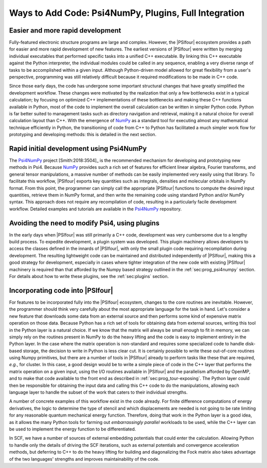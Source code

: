 .. #
.. # @BEGIN LICENSE
.. #
.. # Psi4: an open-source quantum chemistry software package
.. #
.. # Copyright (c) 2007-2020 The Psi4 Developers.
.. #
.. # The copyrights for code used from other parties are included in
.. # the corresponding files.
.. #
.. # This file is part of Psi4.
.. #
.. # Psi4 is free software; you can redistribute it and/or modify
.. # it under the terms of the GNU Lesser General Public License as published by
.. # the Free Software Foundation, version 3.
.. #
.. # Psi4 is distributed in the hope that it will be useful,
.. # but WITHOUT ANY WARRANTY; without even the implied warranty of
.. # MERCHANTABILITY or FITNESS FOR A PARTICULAR PURPOSE.  See the
.. # GNU Lesser General Public License for more details.
.. #
.. # You should have received a copy of the GNU Lesser General Public License along
.. # with Psi4; if not, write to the Free Software Foundation, Inc.,
.. # 51 Franklin Street, Fifth Floor, Boston, MA 02110-1301 USA.
.. #
.. # @END LICENSE
.. #

.. _`sec:prog_ways_to_add`:

======================================================
Ways to Add Code: Psi4NumPy, Plugins, Full Integration 
======================================================

Easier and more rapid development
---------------------------------

Fully-featured electronic structure programs are large and complex.  However,
the |PSIfour| ecosystem provides a path for easier and more rapid development
of new features.  The earliest versions of |PSIfour| were written by merging
individual executables that performed specific tasks into a unified C++
executable.  By linking this C++ executable against the Python interpreter, the
individual modules could be called in any sequence, enabling a very diverse
range of tasks to be accomplished within a given input.  Although Python-driven
model allowed for great flexibility from a user's perspective, programming was
still relatively difficult because it required modifications to be made in C++
code.

Since those early days, the code has undergone some important structural
changes that have greatly simplified the development workflow.  These changes
were motivated by the realization that only a few bottlenecks exist in a typical
calculation; by focusing on optimized C++ implementations of these bottlenecks
and making these C++ functions available in Python, most of the code to implement
the overall calculation can be written in simpler Python code.  Python is far
better suited to management tasks such as directory navigation and retrieval,
making it a natural choice for overall calculation layout than C++.  With the
emergence of `NumPy <https://numpy.org/>`_ as a standard tool for executing almost any
mathematical technique efficiently in Python, the transitioning of code from
C++ to Python has facilitated a much simpler work flow for prototyping and
developing methods: this is detailed in the next section.

.. _`sec:prog_psi4numpy`:

Rapid initial development using Psi4NumPy
-----------------------------------------

The `Psi4NumPy <https://github.com/psi4/psi4numpy>`_ project [Smith:2018:3504]_ is the recommended
mechanism for developing and prototyping new methods in Psi4.  Because
`NumPy <https://numpy.org/>`_ provides such a rich set of features for efficient linear
algebra, Fourier transforms, and general tensor manipulations, a massive number
of methods can be easily implemented very easily using that library.  To
facilitate this workflow, |PSIfour| exports key quantities such as integrals,
densities and molecular orbitals in NumPy format.  From this point, the
programmer can simply call the appropriate |PSIfour| functions to compute the
desired input quantities, retrieve them in NumPy format, and then write the
remaining code using standard Python and/or NumPy syntax.  This approach does
not require any recompilation of code, resulting in a particularly facile
development workflow.  Detailed examples and tutorials are available in the
`Psi4NumPy <https://github.com/psi4/psi4numpy>`_ repository.

.. _`sec:prog_plugins`:

Avoiding the need to modify Psi4, using plugins
-----------------------------------------------

In the early days when |PSIfour| was still primarily a C++ code, development
was very cumbersome due to a lengthy build process.  To expedite development, a
plugin system was developed.  This plugin machinery allows developers to access
the classes defined in the innards of |PSIfour|, with only the small plugin
code requiring recompilation during development.  The resulting lightweight
code can be maintained and distributed independently of |PSIfour|, making this
a good strategy for development, especially in cases where tighter integration
of the new code with existing |PSIfour| machinery is required than that
afforded by the Numpy based strategy outlined in the :ref:`sec:prog_psi4numpy`
section.  For details about how to write these plugins, see the
:ref:`sec:plugins` section.

.. _`sec:prog_fullintegration`:

Incorporating code into |PSIfour|
---------------------------------

For features to be incorporated fully into the |PSIfour| ecosystem, changes to
the core routines are inevitable.  However, the programmer should think very
carefully about the most appropriate language for the task in hand.  Let's
consider a new feature that downloads some data from an external source and
then performs some kind of expensive matrix operation on those data.  Because
Python has a rich set of tools for obtaining data from external sources,
writing this tool in the Python layer is a natural choice.  If we know that the
matrix will always be small enough to fit in memory, we can simply rely on the
routines present in NumPy to do the heavy lifting and the code is easy to
implement entirely in the Python layer.  In the case where the matrix operation
is non-standard and requires some specialized code to handle disk-based
storage, the decision to write in Python is less clear cut.  It is certainly
possible to write these out-of-core routines using Numpy primitives, but there
are a number of tools in |PSIfour| already to perform tasks like these that are
required, *e.g.*, for cluster.  In this case, a good design would be to write a
simple piece of code in the C++ layer that performs the matrix operation on a
given input, using the I/O routines available in |PSIfour| and the parallelism
afforded by OpenMP, and to make that code available to the front end as
described in :ref:`sec:prog_tour-exposing`.  The Python layer could then be
responsible for obtaining the input data and calling this C++ code to do the
manipulations, allowing each language layer to handle the subset of the work
that caters to their individual strengths.

A number of concrete examples of this workflow exist in the code already.  For
finite difference computations of energy derivatives, the logic to determine
the type of stencil and which displacements are needed is not going to be rate
limiting for any reasonable quantum mechanical energy function.  Therefore,
doing that work in the Python layer is a good idea, as it allows the many
Python tools for farming out *embarrassingly parallel* workloads to be used,
while the C++ layer can be used to implement the energy function to be
differentiated.

In SCF, we have a number of sources of external embedding potentials that could
enter the calculation.  Allowing Python to handle only the details of driving
the SCF iterations, such as external potentials and convergence acceleration
methods, but deferring to C++ to do the heavy lifting for building and
diagonalizing the Fock matrix also takes advantage of the two languages'
strengths and improves maintainability of the code.

